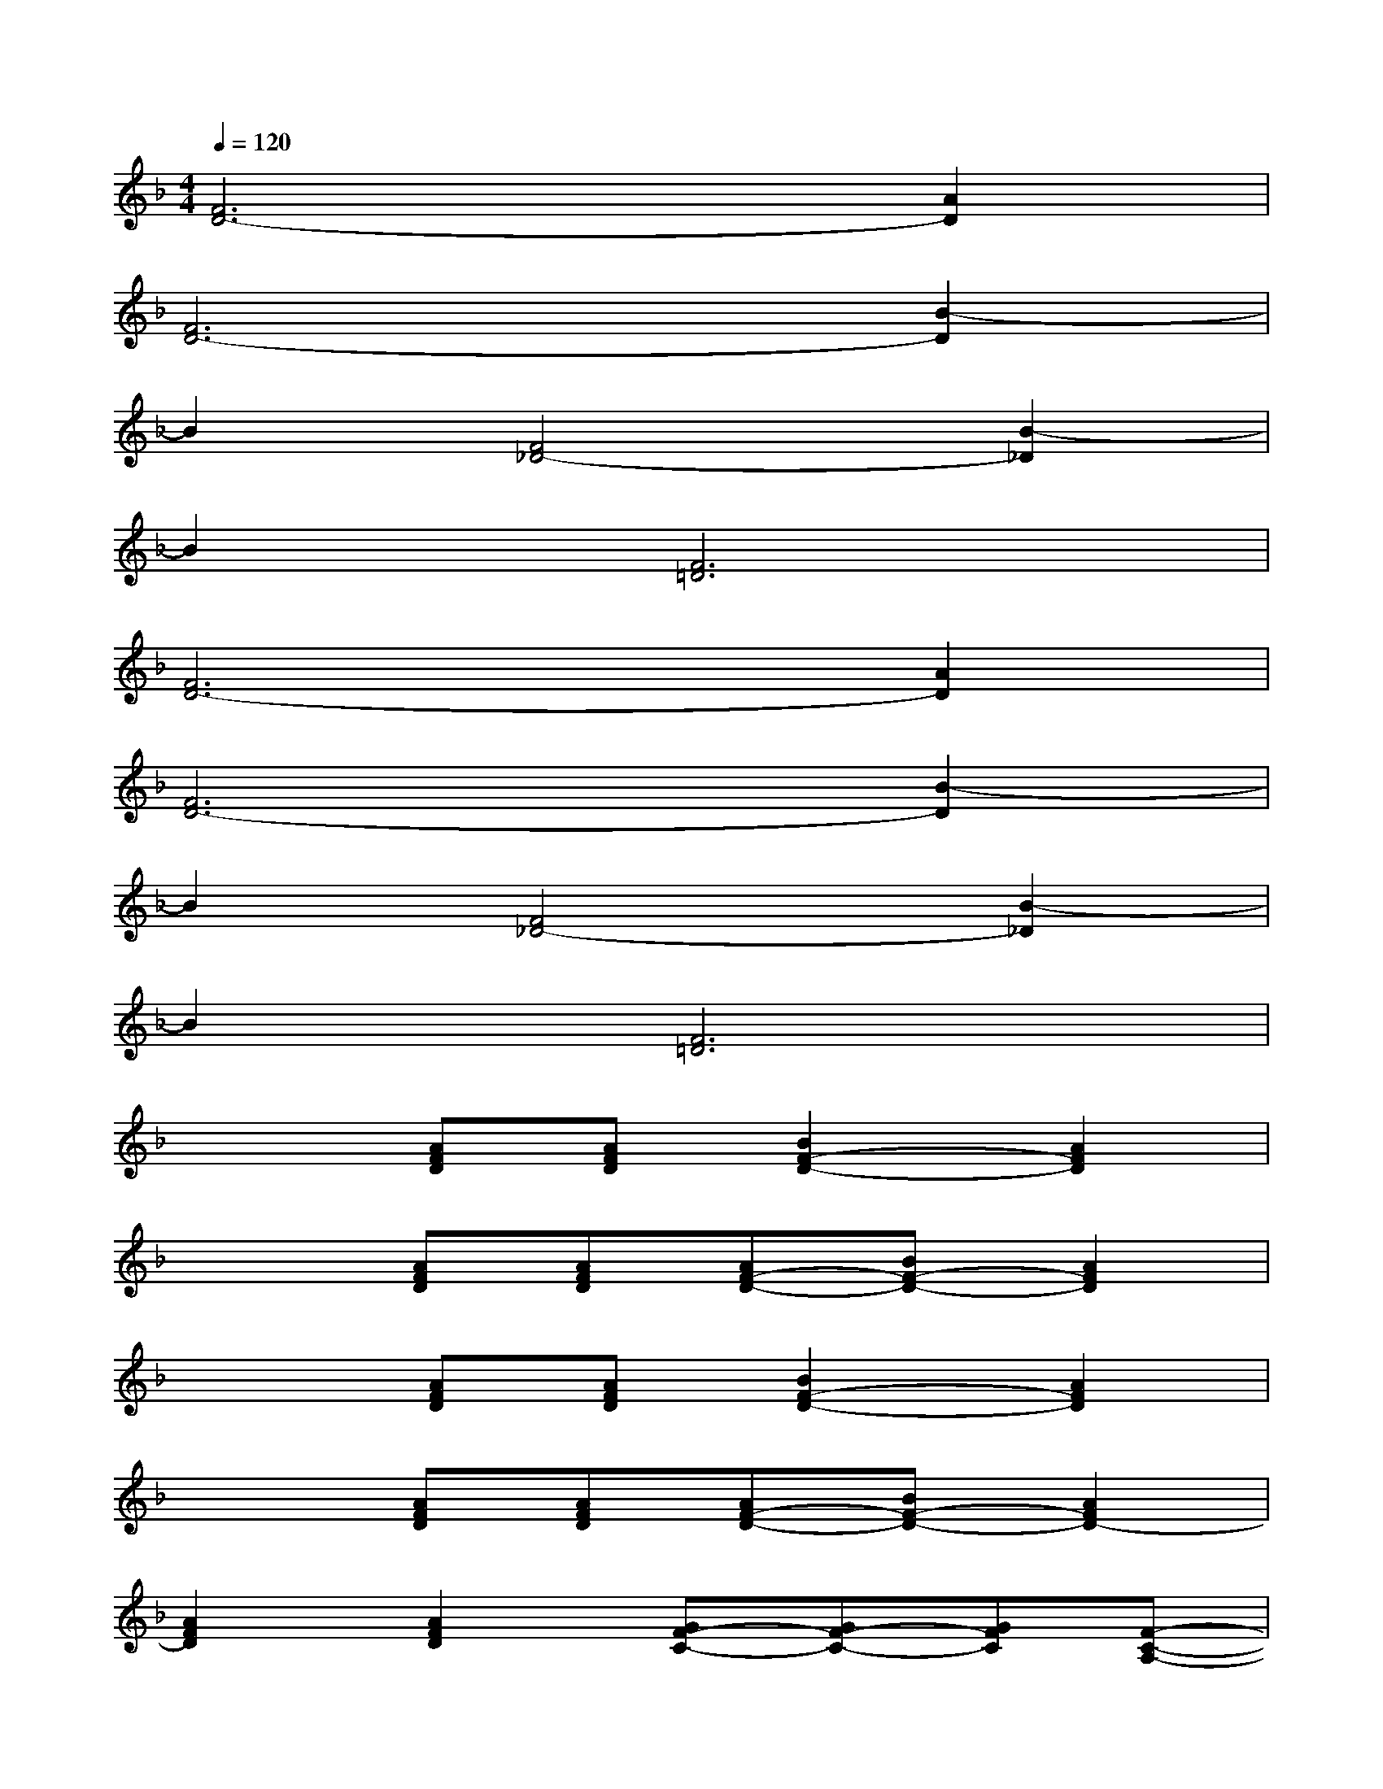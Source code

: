 X:1
T:
M:4/4
L:1/8
Q:1/4=120
K:F%1flats
V:1
[F6D6-][A2D2]|
[F6D6-][B2-D2]|
B2[F4_D4-][B2-_D2]|
B2[F6=D6]|
[F6D6-][A2D2]|
[F6D6-][B2-D2]|
B2[F4_D4-][B2-_D2]|
B2[F6=D6]|
x2[AFD][AFD][B2F2-D2-][A2F2D2]|
x2[AFD][AFD][AF-D-][BF-D-][A2F2D2]|
x2[AFD][AFD][B2F2-D2-][A2F2D2]|
x2[AFD][AFD][AF-D-][BF-D-][A2F2D2-]|
[A2F2D2][A2F2D2][GF-C-][GF-C-][GFC][F-C-A,-]|
[F2C2-A,2-][GC-A,-][FCA,][GF-D-][GF-D-][cFD][A-F-D-]|
[AFD-][FD][AFD][AFD][B2F2D2][A2F2D2]|
x2[AFD][AFD][AF-D-][BFD]DF